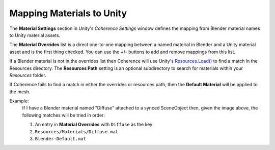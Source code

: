 
Mapping Materials to Unity
===========================

The **Material Settings** section in Unity's `Coherence Settings` window defines the mapping from Blender material names to Unity material assets.

.. image:: https://i.imgur.com/CmzNmW8.png
    :alt: Material Settings UI

The **Material Overrides** list is a direct one-to-one mapping between a named material in Blender and a Unity material asset and is the first thing checked. You can use the +/- buttons to add and remove mappings from this list.

If a Blender material is not in the overrides list then Coherence will use Unity's `Resources.Load() <https://docs.unity3d.com/ScriptReference/Resources.Load.html>`_ to find a match in the Resources directory. The **Resources Path** setting is an optional subdirectory to search for materials within your `Resources` folder.

If Coherence fails to find a match in either the overrides or resources path, then the **Default Material** will be applied to the mesh.

Example:
    If I have a Blender material named "Diffuse" attached to a synced SceneObject then, given the image above, the following matches will be tried in order:

    1. An entry in **Material Overrides** with ``Diffuse`` as the key
    2. ``Resources/Materials/Diffuse.mat``
    3. ``Blender-Default.mat``
